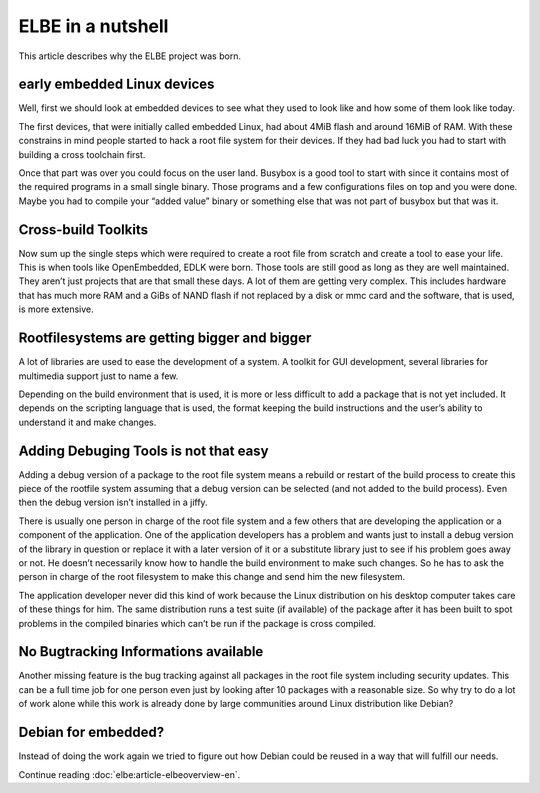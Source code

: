==================
ELBE in a nutshell
==================

This article describes why the ELBE project was born.

early embedded Linux devices
============================

Well, first we should look at embedded devices to see what they used to
look like and how some of them look like today.

The first devices, that were initially called embedded Linux, had about
4MiB flash and around 16MiB of RAM. With these constrains in mind people
started to hack a root file system for their devices. If they had bad
luck you had to start with building a cross toolchain first.

Once that part was over you could focus on the user land. Busybox is a
good tool to start with since it contains most of the required programs
in a small single binary. Those programs and a few configurations files
on top and you were done. Maybe you had to compile your “added value”
binary or something else that was not part of busybox but that was it.

Cross-build Toolkits
====================

Now sum up the single steps which were required to create a root file
from scratch and create a tool to ease your life. This is when tools
like OpenEmbedded, EDLK were born. Those tools are still good as long as
they are well maintained. They aren’t just projects that are that small
these days. A lot of them are getting very complex. This includes
hardware that has much more RAM and a GiBs of NAND flash if not replaced
by a disk or mmc card and the software, that is used, is more extensive.

Rootfilesystems are getting bigger and bigger
=============================================

A lot of libraries are used to ease the development of a system. A
toolkit for GUI development, several libraries for multimedia support
just to name a few.

Depending on the build environment that is used, it is more or less
difficult to add a package that is not yet included. It depends on the
scripting language that is used, the format keeping the build
instructions and the user’s ability to understand it and make changes.

Adding Debuging Tools is not that easy
======================================

Adding a debug version of a package to the root file system means a
rebuild or restart of the build process to create this piece of the
rootfile system assuming that a debug version can be selected (and not
added to the build process). Even then the debug version isn’t installed
in a jiffy.

There is usually one person in charge of the root file system and a few
others that are developing the application or a component of the
application. One of the application developers has a problem and wants
just to install a debug version of the library in question or replace it
with a later version of it or a substitute library just to see if his
problem goes away or not. He doesn’t necessarily know how to handle the
build environment to make such changes. So he has to ask the person in
charge of the root filesystem to make this change and send him the new
filesystem.

The application developer never did this kind of work because the Linux
distribution on his desktop computer takes care of these things for him.
The same distribution runs a test suite (if available) of the package
after it has been built to spot problems in the compiled binaries which
can’t be run if the package is cross compiled.

No Bugtracking Informations available
=====================================

Another missing feature is the bug tracking against all packages in the
root file system including security updates. This can be a full time job
for one person even just by looking after 10 packages with a reasonable
size. So why try to do a lot of work alone while this work is already
done by large communities around Linux distribution like Debian?

Debian for embedded?
====================

Instead of doing the work again we tried to figure out how Debian could
be reused in a way that will fulfill our needs.

Continue reading :doc:`elbe:article-elbeoverview-en`.
